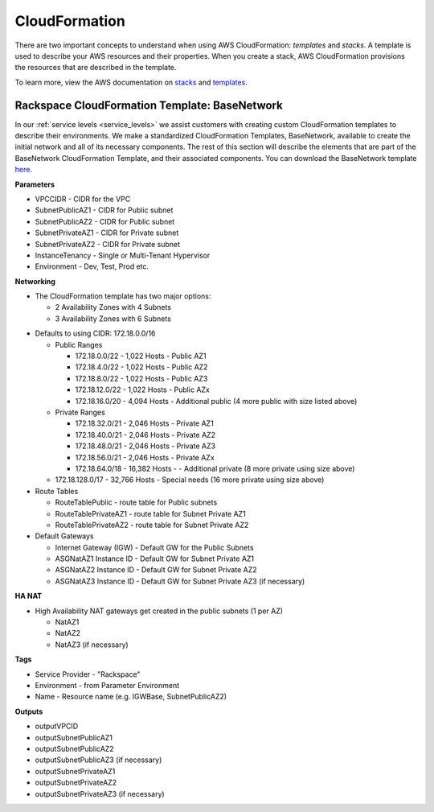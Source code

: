 .. _cloudformation:

==============
CloudFormation
==============

There are two important concepts to understand when using AWS CloudFormation:
*templates* and *stacks*. A template is used to describe your AWS resources and
their properties. When you create a stack, AWS CloudFormation provisions the
resources that are described in the template.

To learn more, view the AWS documentation on
`stacks <https://docs.aws.amazon.com/AWSCloudFormation/latest/UserGuide/stacks.html>`_
and
`templates <https://docs.aws.amazon.com/AWSCloudFormation/latest/UserGuide/template-guide.html>`_.

Rackspace CloudFormation Template: BaseNetwork
----------------------------------------------

In our :ref:`service levels <service_levels>` we assist customers with creating
custom CloudFormation templates to describe their environments. We make a
standardized CloudFormation Templates, BaseNetwork, available to create the
initial network and all of its necessary components. The rest of this section
will describe the elements that are part of the BaseNetwork CloudFormation
Template, and their associated components. You can download the BaseNetwork
template `here
<https://9d31a28d75515373cbe0-39a001adc5755d26f84687a5d61bbba1.ssl.cf1.rackcdn.com/AWS%20files/BaseNetwork.template>`_.

**Parameters**

* VPCCIDR - CIDR for the VPC
* SubnetPublicAZ1 - CIDR for Public subnet
* SubnetPublicAZ2 - CIDR for Public subnet
* SubnetPrivateAZ1 - CIDR for Private subnet
* SubnetPrivateAZ2 - CIDR for Private subnet
* InstanceTenancy - Single or Multi-Tenant Hypervisor
* Environment - Dev, Test, Prod etc.

**Networking**

* The CloudFormation template has two major options:

  * 2 Availability Zones with 4 Subnets
  * 3 Availability Zones with 6 Subnets

.. _recommended_network_configuration__vpc_defaults:

* Defaults to using CIDR: 172.18.0.0/16

  * Public Ranges

    * 172.18.0.0/22 - 1,022 Hosts - Public AZ1
    * 172.18.4.0/22 - 1,022 Hosts - Public AZ2
    * 172.18.8.0/22 - 1,022 Hosts - Public AZ3
    * 172.18.12.0/22 - 1,022 Hosts - Public AZx
    * 172.18.16.0/20 - 4,094 Hosts - Additional public (4 more public with
      size listed above)

  * Private Ranges

    * 172.18.32.0/21 - 2,046 Hosts - Private AZ1
    * 172.18.40.0/21 - 2,046 Hosts - Private AZ2
    * 172.18.48.0/21 - 2,046 Hosts - Private AZ3
    * 172.18.56.0/21 - 2,046 Hosts - Private AZx
    * 172.18.64.0/18 - 16,382 Hosts - - Additional private (8 more private
      using size above)

  * 172.18.128.0/17 - 32,766 Hosts - Special needs (16 more private using
    size above)

* Route Tables

  * RouteTablePublic - route table for Public subnets
  * RouteTablePrivateAZ1 - route table for Subnet Private AZ1
  * RouteTablePrivateAZ2 - route table for Subnet Private AZ2

* Default Gateways

  * Internet Gateway (IGW) - Default GW for the Public Subnets
  * ASGNatAZ1 Instance ID - Default GW for Subnet Private AZ1
  * ASGNatAZ2 Instance ID - Default GW for Subnet Private AZ2
  * ASGNatAZ3 Instance ID - Default GW for Subnet Private AZ3 (if necessary)

**HA NAT**

* High Availability NAT gateways get created in the public subnets (1 per AZ)

  * NatAZ1
  * NatAZ2
  * NatAZ3 (if necessary)

**Tags**

* Service Provider - "Rackspace"
* Environment - from Parameter Environment
* Name - Resource name (e.g. IGWBase, SubnetPublicAZ2)

**Outputs**

* outputVPCID
* outputSubnetPublicAZ1
* outputSubnetPublicAZ2
* outputSubnetPublicAZ3 (if necessary)
* outputSubnetPrivateAZ1
* outputSubnetPrivateAZ2
* outputSubnetPrivateAZ3 (if necessary)
